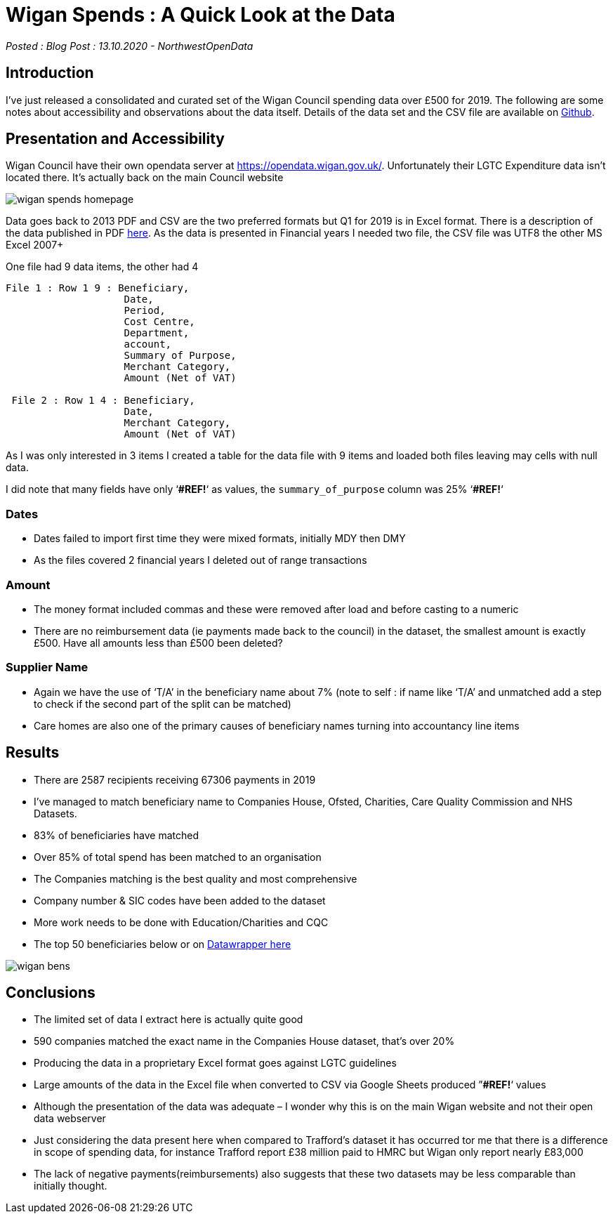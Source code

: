 = Wigan Spends : A Quick Look at the Data

:author: NorthwestOpenData
:revdate: 13.10.2020
:revremark: Blog Post

_Posted : {revremark} : {revdate} - {author}_

== Introduction

I’ve just released a consolidated and curated set of the Wigan Council spending
data over £500 for 2019. The following are some notes about accessibility and
observations about the data itself. Details of the data set and the CSV file
are available on https://github.com/northwestopendata/lgtc_nwod_data/tree/master/gmca[Github].

== Presentation and Accessibility

Wigan Council have their own opendata server at https://opendata.wigan.gov.uk/.
Unfortunately their LGTC Expenditure data isn’t located there. It’s actually
back on the main Council website

image::wigan_spends_homepage.png[]

Data goes back to 2013 PDF and CSV are the two preferred formats but Q1 for
2019 is in Excel format. There is a description of the data published in PDF
https://www.wigan.gov.uk/Docs/PDF/Council/Data-Protection-FOI/Open-Data/FinancialSpendsMetadata.pdf[here].
As the data is presented in Financial years I needed two file, the CSV file was
UTF8 the other MS Excel 2007+

One file had 9 data items, the other had 4

----
File 1 : Row 1 9 : Beneficiary,
                    Date,
                    Period,
                    Cost Centre,
                    Department,
                    account,
                    Summary of Purpose,
                    Merchant Category,
                    Amount (Net of VAT)

 File 2 : Row 1 4 : Beneficiary,
                    Date,
                    Merchant Category, 
                    Amount (Net of VAT)
----

As I was only interested in 3 items I created a table for the data file with 9 items and loaded both files leaving may cells with null data.

I did note that many fields have only ‘*#REF!*‘ as values, the `summary_of_purpose` column was 25% ‘*#REF!*‘

=== Dates

* Dates failed to import first time they were mixed formats, initially MDY then DMY
* As the files covered 2 financial years I deleted out of range transactions

=== Amount

* The money format included commas and these were removed after load and before casting to a numeric
* There are no reimbursement data (ie payments made back to the council) in the
dataset, the smallest amount is exactly £500. Have all amounts less than £500
been deleted?

=== Supplier Name

* Again we have the use of ‘T/A’ in the beneficiary name about 7% (note to self :
if name like ‘T/A’ and unmatched add a step to check if the second part of the
split can be matched)
* Care homes are also one of the primary causes of beneficiary names turning into accountancy line items

== Results

* There are 2587 recipients receiving 67306 payments in 2019
* I’ve managed to match beneficiary name to Companies House, Ofsted, Charities, Care Quality Commission and NHS Datasets.
* 83% of beneficiaries have matched
* Over 85% of total spend has been matched to an organisation
* The Companies matching is the best quality and most comprehensive
* Company number & SIC codes have been added to the dataset
* More work needs to be done with Education/Charities and CQC
* The top 50 beneficiaries below or on https://datawrapper.dwcdn.net/0d89R/2/[Datawrapper here]

image::wigan_bens.png[]

== Conclusions
* The limited set of data I extract here is actually quite good
* 590 companies matched the exact name in the Companies House dataset, that’s over 20%
* Producing the data in a proprietary Excel format goes against LGTC guidelines
* Large amounts of the data in the Excel file when converted to CSV via Google Sheets produced ”*#REF!*‘ values
* Although the presentation of the data was adequate – I wonder why this is on the main Wigan website and not their open data webserver
* Just considering the data present here when compared to Trafford’s dataset it
 has occurred tor me that there is a difference in scope of spending data, for
 instance Trafford report £38 million paid to HMRC but Wigan only report
 nearly £83,000
* The lack of negative payments(reimbursements) also suggests that these two datasets may be less comparable than initially thought.



